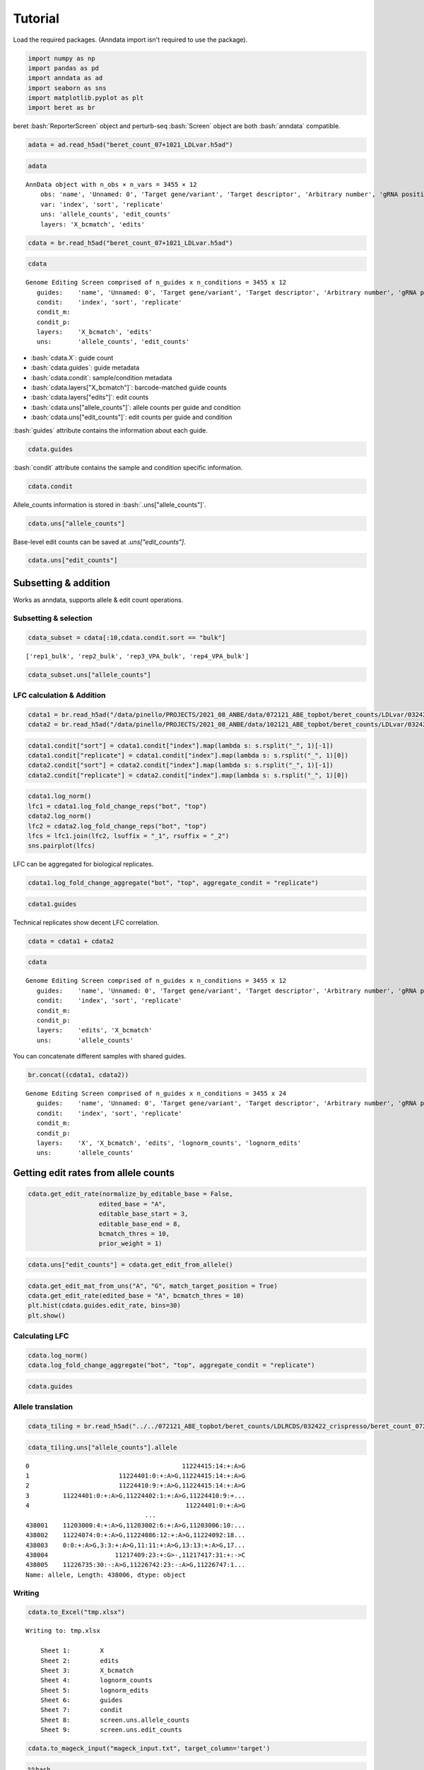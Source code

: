 Tutorial
==================

Load the required packages. (Anndata import isn't required to use the package).

.. code:: ipython3

    import numpy as np
    import pandas as pd
    import anndata as ad
    import seaborn as sns
    import matplotlib.pyplot as plt
    import beret as br

.. role:: bash(code)
   :language: bash
beret :bash:`ReporterScreen` object and perturb-seq :bash:`Screen` object are both :bash:`anndata` compatible.

.. code:: ipython3

    adata = ad.read_h5ad("beret_count_07+1021_LDLvar.h5ad")

.. code:: ipython3

    adata


.. parsed-literal::

    AnnData object with n_obs × n_vars = 3455 × 12
        obs: 'name', 'Unnamed: 0', 'Target gene/variant', 'Target descriptor', 'Arbitrary number', 'gRNA position category', 'Target base position in gRNA', 'Target base position in reporter', 'BE', 'Group', 'sequence', 'Reporter', 'barcode', '5-nt PAM', 'offset', 'target', 'target_pos', 'Group2', 'masked_sequence', 'masked_barcode', 'edit_rate'
        var: 'index', 'sort', 'replicate'
        uns: 'allele_counts', 'edit_counts'
        layers: 'X_bcmatch', 'edits'



.. code:: ipython3

    cdata = br.read_h5ad("beret_count_07+1021_LDLvar.h5ad")

.. code:: ipython3

    cdata





.. parsed-literal::

    Genome Editing Screen comprised of n_guides x n_conditions = 3455 x 12
       guides:    'name', 'Unnamed: 0', 'Target gene/variant', 'Target descriptor', 'Arbitrary number', 'gRNA position category', 'Target base position in gRNA', 'Target base position in reporter', 'BE', 'Group', 'sequence', 'Reporter', 'barcode', '5-nt PAM', 'offset', 'target', 'target_pos', 'Group2', 'masked_sequence', 'masked_barcode', 'edit_rate'
       condit:    'index', 'sort', 'replicate'
       condit_m:  
       condit_p:  
       layers:    'X_bcmatch', 'edits'
       uns:       'allele_counts', 'edit_counts'

-  :bash:`cdata.X`: guide count
-  :bash:`cdata.guides`: guide metadata
-  :bash:`cdata.condit`: sample/condition metadata
-  :bash:`cdata.layers["X_bcmatch"]`: barcode-matched guide counts
-  :bash:`cdata.layers["edits"]`: edit counts
-  :bash:`cdata.uns["allele_counts"]`: allele counts per guide and condition
-  :bash:`cdata.uns["edit_counts"]`: edit counts per guide and condition

:bash:`guides` attribute contains the information about each guide.

.. code:: ipython3

    cdata.guides





.. raw:: html

    <div>
    <style scoped>
        .dataframe tbody tr th:only-of-type {
            vertical-align: middle;
        }
    
        .dataframe tbody tr th {
            vertical-align: top;
        }
    
        .dataframe thead th {
            text-align: right;
        }
    </style>
    <table border="1" class="dataframe">
      <thead>
        <tr style="text-align: right;">
          <th></th>
          <th>name</th>
          <th>Unnamed: 0</th>
          <th>Target gene/variant</th>
          <th>Target descriptor</th>
          <th>Arbitrary number</th>
          <th>gRNA position category</th>
          <th>Target base position in gRNA</th>
          <th>Target base position in reporter</th>
          <th>BE</th>
          <th>Group</th>
          <th>...</th>
          <th>Reporter</th>
          <th>barcode</th>
          <th>5-nt PAM</th>
          <th>offset</th>
          <th>target</th>
          <th>target_pos</th>
          <th>Group2</th>
          <th>masked_sequence</th>
          <th>masked_barcode</th>
          <th>edit_rate</th>
        </tr>
      </thead>
      <tbody>
        <tr>
          <th>0</th>
          <td>CONTROL_1_g1</td>
          <td>0</td>
          <td>CONTROL</td>
          <td>NaN</td>
          <td>1</td>
          <td>g1</td>
          <td>4</td>
          <td>10</td>
          <td>ABE</td>
          <td>NegCtrl</td>
          <td>...</td>
          <td>CCAAGCCCTACGCGGTAGGGAACTTTGGGAGC</td>
          <td>GTTT</td>
          <td>GGGAG</td>
          <td>-10</td>
          <td>CONTROL_1</td>
          <td>9</td>
          <td>NegCtrl</td>
          <td>CCTGCGCGGTGGGGGGCTTT</td>
          <td>GTTT</td>
          <td>0.531163</td>
        </tr>
        <tr>
          <th>1</th>
          <td>CONTROL_1_g2</td>
          <td>1</td>
          <td>CONTROL</td>
          <td>NaN</td>
          <td>1</td>
          <td>g2</td>
          <td>5</td>
          <td>11</td>
          <td>ABE</td>
          <td>NegCtrl</td>
          <td>...</td>
          <td>TCCAAGCCCTACGCGGTAGGGAACTTTGGGAG</td>
          <td>AACA</td>
          <td>TGGGA</td>
          <td>-11</td>
          <td>CONTROL_1</td>
          <td>10</td>
          <td>NegCtrl</td>
          <td>CCCTGCGCGGTGGGGGGCTT</td>
          <td>GGCG</td>
          <td>0.640765</td>
        </tr>
        <tr>
          <th>2</th>
          <td>CONTROL_1_g3</td>
          <td>2</td>
          <td>CONTROL</td>
          <td>NaN</td>
          <td>1</td>
          <td>g3</td>
          <td>5</td>
          <td>12</td>
          <td>ABE</td>
          <td>NegCtrl</td>
          <td>...</td>
          <td>GTCCAAGCCCTACGCGGTAGGGAACTTTGGGA</td>
          <td>CGCT</td>
          <td>TTGGG</td>
          <td>-12</td>
          <td>CONTROL_1</td>
          <td>11</td>
          <td>NegCtrl</td>
          <td>CCCTGCGCGGTGGGGGGCT</td>
          <td>CGCT</td>
          <td>0.417709</td>
        </tr>
        <tr>
          <th>3</th>
          <td>CONTROL_1_g4</td>
          <td>3</td>
          <td>CONTROL</td>
          <td>NaN</td>
          <td>1</td>
          <td>g4</td>
          <td>7</td>
          <td>13</td>
          <td>ABE</td>
          <td>NegCtrl</td>
          <td>...</td>
          <td>CGTCCAAGCCCTACGCGGTAGGGAACTTTGGG</td>
          <td>TGAG</td>
          <td>TTTGG</td>
          <td>-13</td>
          <td>CONTROL_1</td>
          <td>12</td>
          <td>NegCtrl</td>
          <td>GGCCCTGCGCGGTGGGGGGC</td>
          <td>TGGG</td>
          <td>0.126400</td>
        </tr>
        <tr>
          <th>4</th>
          <td>CONTROL_1_g5</td>
          <td>4</td>
          <td>CONTROL</td>
          <td>NaN</td>
          <td>1</td>
          <td>g5</td>
          <td>8</td>
          <td>14</td>
          <td>ABE</td>
          <td>NegCtrl</td>
          <td>...</td>
          <td>ACGTCCAAGCCCTACGCGGTAGGGAACTTTGG</td>
          <td>GTAT</td>
          <td>CTTTG</td>
          <td>-14</td>
          <td>CONTROL_1</td>
          <td>13</td>
          <td>NegCtrl</td>
          <td>GGGCCCTGCGCGGTGGGGGG</td>
          <td>GTGT</td>
          <td>0.201104</td>
        </tr>
        <tr>
          <th>...</th>
          <td>...</td>
          <td>...</td>
          <td>...</td>
          <td>...</td>
          <td>...</td>
          <td>...</td>
          <td>...</td>
          <td>...</td>
          <td>...</td>
          <td>...</td>
          <td>...</td>
          <td>...</td>
          <td>...</td>
          <td>...</td>
          <td>...</td>
          <td>...</td>
          <td>...</td>
          <td>...</td>
          <td>...</td>
          <td>...</td>
          <td>...</td>
        </tr>
        <tr>
          <th>3450</th>
          <td>rs9987289_Maj_ABE_347_g1</td>
          <td>3450</td>
          <td>rs9987289</td>
          <td>Maj</td>
          <td>347</td>
          <td>g1</td>
          <td>3</td>
          <td>10</td>
          <td>ABE</td>
          <td>Variant</td>
          <td>...</td>
          <td>TGCTTGGGCATCAATATCACGTGGAACCAGCC</td>
          <td>CAGT</td>
          <td>CCAGC</td>
          <td>-10</td>
          <td>rs9987289_Maj_ABE_347</td>
          <td>9</td>
          <td>Variant</td>
          <td>GCGTCGGTGTCGCGTGGGG</td>
          <td>CGGT</td>
          <td>0.087379</td>
        </tr>
        <tr>
          <th>3451</th>
          <td>rs9987289_Maj_ABE_347_g2</td>
          <td>3451</td>
          <td>rs9987289</td>
          <td>Maj</td>
          <td>347</td>
          <td>g2</td>
          <td>4</td>
          <td>11</td>
          <td>ABE</td>
          <td>Variant</td>
          <td>...</td>
          <td>ATGCTTGGGCATCAATATCACGTGGAACCAGC</td>
          <td>TCGC</td>
          <td>ACCAG</td>
          <td>-11</td>
          <td>rs9987289_Maj_ABE_347</td>
          <td>10</td>
          <td>Variant</td>
          <td>GGCGTCGGTGTCGCGTGGG</td>
          <td>TCGC</td>
          <td>0.299923</td>
        </tr>
        <tr>
          <th>3452</th>
          <td>rs9987289_Maj_ABE_347_g3</td>
          <td>3452</td>
          <td>rs9987289</td>
          <td>Maj</td>
          <td>347</td>
          <td>g3</td>
          <td>6</td>
          <td>12</td>
          <td>ABE</td>
          <td>Variant</td>
          <td>...</td>
          <td>GATGCTTGGGCATCAATATCACGTGGAACCAG</td>
          <td>GCAC</td>
          <td>AACCA</td>
          <td>-12</td>
          <td>rs9987289_Maj_ABE_347</td>
          <td>11</td>
          <td>Variant</td>
          <td>TGGGCGTCGGTGTCGCGTGG</td>
          <td>GCGC</td>
          <td>0.224973</td>
        </tr>
        <tr>
          <th>3453</th>
          <td>rs9987289_Maj_ABE_347_g4</td>
          <td>3453</td>
          <td>rs9987289</td>
          <td>Maj</td>
          <td>347</td>
          <td>g4</td>
          <td>7</td>
          <td>13</td>
          <td>ABE</td>
          <td>Variant</td>
          <td>...</td>
          <td>AGATGCTTGGGCATCAATATCACGTGGAACCA</td>
          <td>TTGC</td>
          <td>GAACC</td>
          <td>-13</td>
          <td>rs9987289_Maj_ABE_347</td>
          <td>12</td>
          <td>Variant</td>
          <td>TTGGGCGTCGGTGTCGCGTG</td>
          <td>TTGC</td>
          <td>0.265378</td>
        </tr>
        <tr>
          <th>3454</th>
          <td>rs9987289_Maj_ABE_347_g5</td>
          <td>3454</td>
          <td>rs9987289</td>
          <td>Maj</td>
          <td>347</td>
          <td>g5</td>
          <td>8</td>
          <td>14</td>
          <td>ABE</td>
          <td>Variant</td>
          <td>...</td>
          <td>TAGATGCTTGGGCATCAATATCACGTGGAACC</td>
          <td>GCGA</td>
          <td>GGAAC</td>
          <td>-14</td>
          <td>rs9987289_Maj_ABE_347</td>
          <td>13</td>
          <td>Variant</td>
          <td>CTTGGGCGTCGGTGTCGCGT</td>
          <td>GCGG</td>
          <td>0.266573</td>
        </tr>
      </tbody>
    </table>
    <p>3455 rows × 21 columns</p>
    </div>


:bash:`condit` attribute contains the sample and condition specific information.

.. code:: ipython3

    cdata.condit





.. raw:: html

    <div>
    <style scoped>
        .dataframe tbody tr th:only-of-type {
            vertical-align: middle;
        }
    
        .dataframe tbody tr th {
            vertical-align: top;
        }
    
        .dataframe thead th {
            text-align: right;
        }
    </style>
    <table border="1" class="dataframe">
      <thead>
        <tr style="text-align: right;">
          <th></th>
          <th>index</th>
          <th>sort</th>
          <th>replicate</th>
        </tr>
      </thead>
      <tbody>
        <tr>
          <th>0</th>
          <td>rep1_bot</td>
          <td>bot</td>
          <td>rep1</td>
        </tr>
        <tr>
          <th>1</th>
          <td>rep2_bot</td>
          <td>bot</td>
          <td>rep2</td>
        </tr>
        <tr>
          <th>2</th>
          <td>rep3_VPA_bot</td>
          <td>bot</td>
          <td>rep3_VPA</td>
        </tr>
        <tr>
          <th>3</th>
          <td>rep4_VPA_bot</td>
          <td>bot</td>
          <td>rep4_VPA</td>
        </tr>
        <tr>
          <th>4</th>
          <td>rep1_bulk</td>
          <td>bulk</td>
          <td>rep1</td>
        </tr>
        <tr>
          <th>5</th>
          <td>rep2_bulk</td>
          <td>bulk</td>
          <td>rep2</td>
        </tr>
        <tr>
          <th>6</th>
          <td>rep3_VPA_bulk</td>
          <td>bulk</td>
          <td>rep3_VPA</td>
        </tr>
        <tr>
          <th>7</th>
          <td>rep4_VPA_bulk</td>
          <td>bulk</td>
          <td>rep4_VPA</td>
        </tr>
        <tr>
          <th>8</th>
          <td>rep1_top</td>
          <td>top</td>
          <td>rep1</td>
        </tr>
        <tr>
          <th>9</th>
          <td>rep2_top</td>
          <td>top</td>
          <td>rep2</td>
        </tr>
        <tr>
          <th>10</th>
          <td>rep3_VPA_top</td>
          <td>top</td>
          <td>rep3_VPA</td>
        </tr>
        <tr>
          <th>11</th>
          <td>rep4_VPA_top</td>
          <td>top</td>
          <td>rep4_VPA</td>
        </tr>
      </tbody>
    </table>
    </div>


Allele_counts information is stored in :bash:`.uns["allele_counts"]`.

.. code:: ipython3

    cdata.uns["allele_counts"]





.. raw:: html

    <div>
    <style scoped>
        .dataframe tbody tr th:only-of-type {
            vertical-align: middle;
        }
    
        .dataframe tbody tr th {
            vertical-align: top;
        }
    
        .dataframe thead th {
            text-align: right;
        }
    </style>
    <table border="1" class="dataframe">
      <thead>
        <tr style="text-align: right;">
          <th></th>
          <th>guide</th>
          <th>allele</th>
          <th>rep1_bot</th>
          <th>rep2_bot</th>
          <th>rep3_VPA_bot</th>
          <th>rep4_VPA_bot</th>
          <th>rep1_bulk</th>
          <th>rep2_bulk</th>
          <th>rep3_VPA_bulk</th>
          <th>rep4_VPA_bulk</th>
          <th>rep1_top</th>
          <th>rep2_top</th>
          <th>rep3_VPA_top</th>
          <th>rep4_VPA_top</th>
        </tr>
      </thead>
      <tbody>
        <tr>
          <th>0</th>
          <td>12:51779544AGA_Maj_ABE_2_g1</td>
          <td>0:9:+:A&gt;G,5:14:+:A&gt;G</td>
          <td>14</td>
          <td>20</td>
          <td>13</td>
          <td>0</td>
          <td>6</td>
          <td>15</td>
          <td>2</td>
          <td>17</td>
          <td>22</td>
          <td>14</td>
          <td>34</td>
          <td>3</td>
        </tr>
        <tr>
          <th>1</th>
          <td>12:51779544AGA_Maj_ABE_2_g1</td>
          <td>-4:5:+:A&gt;G,-2:7:+:A&gt;G,5:14:+:A&gt;G,10:19:+:A&gt;G</td>
          <td>1</td>
          <td>0</td>
          <td>0</td>
          <td>0</td>
          <td>0</td>
          <td>0</td>
          <td>0</td>
          <td>0</td>
          <td>0</td>
          <td>0</td>
          <td>0</td>
          <td>0</td>
        </tr>
        <tr>
          <th>2</th>
          <td>12:51779544AGA_Maj_ABE_2_g1</td>
          <td>-7:2:+:A&gt;G,0:9:+:A&gt;G,5:14:+:A&gt;G</td>
          <td>3</td>
          <td>4</td>
          <td>2</td>
          <td>0</td>
          <td>1</td>
          <td>0</td>
          <td>5</td>
          <td>2</td>
          <td>0</td>
          <td>0</td>
          <td>1</td>
          <td>0</td>
        </tr>
        <tr>
          <th>3</th>
          <td>12:51779544AGA_Maj_ABE_2_g1</td>
          <td>-9:0:+:G&gt;A,-8:1:+:G&gt;A,-7:2:+:A&gt;C,-6:3:+:C&gt;A,-4...</td>
          <td>1</td>
          <td>0</td>
          <td>0</td>
          <td>1</td>
          <td>0</td>
          <td>2</td>
          <td>1</td>
          <td>0</td>
          <td>0</td>
          <td>0</td>
          <td>1</td>
          <td>0</td>
        </tr>
        <tr>
          <th>4</th>
          <td>12:51779544AGA_Maj_ABE_2_g1</td>
          <td>-7:2:+:A&gt;G,10:19:+:A&gt;G</td>
          <td>1</td>
          <td>1</td>
          <td>0</td>
          <td>0</td>
          <td>0</td>
          <td>0</td>
          <td>0</td>
          <td>0</td>
          <td>0</td>
          <td>0</td>
          <td>0</td>
          <td>0</td>
        </tr>
        <tr>
          <th>...</th>
          <td>...</td>
          <td>...</td>
          <td>...</td>
          <td>...</td>
          <td>...</td>
          <td>...</td>
          <td>...</td>
          <td>...</td>
          <td>...</td>
          <td>...</td>
          <td>...</td>
          <td>...</td>
          <td>...</td>
          <td>...</td>
        </tr>
        <tr>
          <th>438407</th>
          <td>rs9987289_Maj_ABE_347_g5</td>
          <td>4:17:+:A&gt;G,6:19:+:A&gt;G,9:22:+:A&gt;G</td>
          <td>0</td>
          <td>0</td>
          <td>0</td>
          <td>0</td>
          <td>0</td>
          <td>0</td>
          <td>0</td>
          <td>0</td>
          <td>0</td>
          <td>0</td>
          <td>2</td>
          <td>0</td>
        </tr>
        <tr>
          <th>438408</th>
          <td>rs9987289_Maj_ABE_347_g5</td>
          <td>-12:1:+:A&gt;G,6:19:+:A&gt;G,9:22:+:A&gt;G,11:24:+:G&gt;A</td>
          <td>0</td>
          <td>0</td>
          <td>0</td>
          <td>0</td>
          <td>0</td>
          <td>0</td>
          <td>0</td>
          <td>0</td>
          <td>0</td>
          <td>0</td>
          <td>1</td>
          <td>0</td>
        </tr>
        <tr>
          <th>438409</th>
          <td>rs9987289_Maj_ABE_347_g5</td>
          <td>-12:1:+:A&gt;G,6:19:+:A&gt;G,9:22:+:A&gt;G,16:29:+:A&gt;G</td>
          <td>0</td>
          <td>0</td>
          <td>0</td>
          <td>0</td>
          <td>0</td>
          <td>0</td>
          <td>0</td>
          <td>0</td>
          <td>0</td>
          <td>0</td>
          <td>0</td>
          <td>1</td>
        </tr>
        <tr>
          <th>438410</th>
          <td>rs9987289_Maj_ABE_347_g5</td>
          <td>-12:1:+:A&gt;G,0:13:+:A&gt;G,6:19:+:A&gt;G,9:22:+:A&gt;G,1...</td>
          <td>0</td>
          <td>0</td>
          <td>0</td>
          <td>0</td>
          <td>0</td>
          <td>0</td>
          <td>0</td>
          <td>0</td>
          <td>0</td>
          <td>1</td>
          <td>0</td>
          <td>0</td>
        </tr>
        <tr>
          <th>438411</th>
          <td>rs9987289_Maj_ABE_347_g5</td>
          <td>-12:1:+:A&gt;G,6:19:+:A&gt;G,9:22:+:A&gt;G,12:25:+:T&gt;G</td>
          <td>0</td>
          <td>0</td>
          <td>0</td>
          <td>0</td>
          <td>0</td>
          <td>0</td>
          <td>0</td>
          <td>0</td>
          <td>0</td>
          <td>0</td>
          <td>0</td>
          <td>1</td>
        </tr>
      </tbody>
    </table>
    <p>438412 rows × 14 columns</p>
    </div>


Base-level edit counts can be saved at `.uns["edit_counts"]`.

.. code:: ipython3

    cdata.uns["edit_counts"]





.. raw:: html

    <div>
    <style scoped>
        .dataframe tbody tr th:only-of-type {
            vertical-align: middle;
        }
    
        .dataframe tbody tr th {
            vertical-align: top;
        }
    
        .dataframe thead th {
            text-align: right;
        }
    </style>
    <table border="1" class="dataframe">
      <thead>
        <tr style="text-align: right;">
          <th></th>
          <th>guide</th>
          <th>edit</th>
          <th>rep1_bot</th>
          <th>rep2_bot</th>
          <th>rep3_VPA_bot</th>
          <th>rep4_VPA_bot</th>
          <th>rep1_bulk</th>
          <th>rep2_bulk</th>
          <th>rep3_VPA_bulk</th>
          <th>rep4_VPA_bulk</th>
          <th>rep1_top</th>
          <th>rep2_top</th>
          <th>rep3_VPA_top</th>
          <th>rep4_VPA_top</th>
          <th>ref_base</th>
          <th>alt_base</th>
        </tr>
      </thead>
      <tbody>
        <tr>
          <th>0</th>
          <td>12:51779544AGA_Maj_ABE_2_g1</td>
          <td>-1:8:+:G&gt;A</td>
          <td>0</td>
          <td>0</td>
          <td>0</td>
          <td>0</td>
          <td>1</td>
          <td>0</td>
          <td>0</td>
          <td>0</td>
          <td>0</td>
          <td>0</td>
          <td>0</td>
          <td>0</td>
          <td>G</td>
          <td>A</td>
        </tr>
        <tr>
          <th>1</th>
          <td>12:51779544AGA_Maj_ABE_2_g1</td>
          <td>-1:8:+:G&gt;C</td>
          <td>0</td>
          <td>0</td>
          <td>0</td>
          <td>0</td>
          <td>0</td>
          <td>0</td>
          <td>0</td>
          <td>0</td>
          <td>1</td>
          <td>0</td>
          <td>1</td>
          <td>0</td>
          <td>G</td>
          <td>C</td>
        </tr>
        <tr>
          <th>2</th>
          <td>12:51779544AGA_Maj_ABE_2_g1</td>
          <td>-1:8:+:G&gt;T</td>
          <td>0</td>
          <td>0</td>
          <td>0</td>
          <td>0</td>
          <td>1</td>
          <td>0</td>
          <td>0</td>
          <td>0</td>
          <td>0</td>
          <td>0</td>
          <td>0</td>
          <td>0</td>
          <td>G</td>
          <td>T</td>
        </tr>
        <tr>
          <th>3</th>
          <td>12:51779544AGA_Maj_ABE_2_g1</td>
          <td>-2:7:+:A&gt;C</td>
          <td>0</td>
          <td>0</td>
          <td>0</td>
          <td>0</td>
          <td>0</td>
          <td>0</td>
          <td>0</td>
          <td>0</td>
          <td>2</td>
          <td>0</td>
          <td>1</td>
          <td>0</td>
          <td>A</td>
          <td>C</td>
        </tr>
        <tr>
          <th>4</th>
          <td>12:51779544AGA_Maj_ABE_2_g1</td>
          <td>-2:7:+:A&gt;G</td>
          <td>19</td>
          <td>34</td>
          <td>40</td>
          <td>4</td>
          <td>59</td>
          <td>25</td>
          <td>66</td>
          <td>7</td>
          <td>68</td>
          <td>48</td>
          <td>149</td>
          <td>2</td>
          <td>A</td>
          <td>G</td>
        </tr>
        <tr>
          <th>...</th>
          <td>...</td>
          <td>...</td>
          <td>...</td>
          <td>...</td>
          <td>...</td>
          <td>...</td>
          <td>...</td>
          <td>...</td>
          <td>...</td>
          <td>...</td>
          <td>...</td>
          <td>...</td>
          <td>...</td>
          <td>...</td>
          <td>...</td>
          <td>...</td>
        </tr>
        <tr>
          <th>217563</th>
          <td>rs9987289_Maj_ABE_347_g5</td>
          <td>8:21:+:C&gt;A</td>
          <td>0</td>
          <td>7</td>
          <td>0</td>
          <td>0</td>
          <td>0</td>
          <td>1</td>
          <td>1</td>
          <td>0</td>
          <td>1</td>
          <td>0</td>
          <td>0</td>
          <td>0</td>
          <td>C</td>
          <td>A</td>
        </tr>
        <tr>
          <th>217564</th>
          <td>rs9987289_Maj_ABE_347_g5</td>
          <td>8:21:+:C&gt;G</td>
          <td>0</td>
          <td>0</td>
          <td>2</td>
          <td>0</td>
          <td>0</td>
          <td>8</td>
          <td>0</td>
          <td>0</td>
          <td>0</td>
          <td>1</td>
          <td>8</td>
          <td>0</td>
          <td>C</td>
          <td>G</td>
        </tr>
        <tr>
          <th>217565</th>
          <td>rs9987289_Maj_ABE_347_g5</td>
          <td>8:21:+:C&gt;T</td>
          <td>0</td>
          <td>0</td>
          <td>7</td>
          <td>0</td>
          <td>0</td>
          <td>0</td>
          <td>7</td>
          <td>0</td>
          <td>0</td>
          <td>0</td>
          <td>0</td>
          <td>0</td>
          <td>C</td>
          <td>T</td>
        </tr>
        <tr>
          <th>217566</th>
          <td>rs9987289_Maj_ABE_347_g5</td>
          <td>9:22:+:A&gt;G</td>
          <td>9</td>
          <td>21</td>
          <td>30</td>
          <td>51</td>
          <td>37</td>
          <td>46</td>
          <td>12</td>
          <td>20</td>
          <td>58</td>
          <td>23</td>
          <td>59</td>
          <td>47</td>
          <td>A</td>
          <td>G</td>
        </tr>
        <tr>
          <th>217567</th>
          <td>rs9987289_Maj_ABE_347_g5</td>
          <td>9:22:+:A&gt;T</td>
          <td>0</td>
          <td>0</td>
          <td>0</td>
          <td>0</td>
          <td>0</td>
          <td>0</td>
          <td>0</td>
          <td>7</td>
          <td>0</td>
          <td>0</td>
          <td>0</td>
          <td>0</td>
          <td>A</td>
          <td>T</td>
        </tr>
      </tbody>
    </table>
    <p>217568 rows × 16 columns</p>
    </div>





Subsetting & addition
---------------------

Works as anndata, supports allele & edit count operations.

Subsetting & selection
~~~~~~~~~~~~~~~~~~~~~~

.. code:: ipython3

    cdata_subset = cdata[:10,cdata.condit.sort == "bulk"]


.. parsed-literal::

    ['rep1_bulk', 'rep2_bulk', 'rep3_VPA_bulk', 'rep4_VPA_bulk']


.. code:: ipython3

    cdata_subset.uns["allele_counts"]




.. raw:: html

    <div>
    <style scoped>
        .dataframe tbody tr th:only-of-type {
            vertical-align: middle;
        }
    
        .dataframe tbody tr th {
            vertical-align: top;
        }
    
        .dataframe thead th {
            text-align: right;
        }
    </style>
    <table border="1" class="dataframe">
      <thead>
        <tr style="text-align: right;">
          <th></th>
          <th>guide</th>
          <th>allele</th>
          <th>rep1_bulk</th>
          <th>rep2_bulk</th>
          <th>rep3_VPA_bulk</th>
          <th>rep4_VPA_bulk</th>
        </tr>
      </thead>
      <tbody>
        <tr>
          <th>14979</th>
          <td>CONTROL_10_g1</td>
          <td>-4:5:+:A&gt;G,0:9:+:A&gt;G</td>
          <td>8</td>
          <td>1</td>
          <td>3</td>
          <td>0</td>
        </tr>
        <tr>
          <th>14980</th>
          <td>CONTROL_10_g1</td>
          <td>-7:2:+:C&gt;T</td>
          <td>0</td>
          <td>0</td>
          <td>0</td>
          <td>10</td>
        </tr>
        <tr>
          <th>14981</th>
          <td>CONTROL_10_g1</td>
          <td>-4:5:+:A&gt;G</td>
          <td>29</td>
          <td>2</td>
          <td>29</td>
          <td>25</td>
        </tr>
        <tr>
          <th>14982</th>
          <td>CONTROL_10_g1</td>
          <td>1:10:+:A&gt;G</td>
          <td>0</td>
          <td>6</td>
          <td>4</td>
          <td>1</td>
        </tr>
        <tr>
          <th>14983</th>
          <td>CONTROL_10_g1</td>
          <td>-4:5:+:A&gt;G,1:10:+:A&gt;G</td>
          <td>1</td>
          <td>11</td>
          <td>5</td>
          <td>12</td>
        </tr>
        <tr>
          <th>...</th>
          <td>...</td>
          <td>...</td>
          <td>...</td>
          <td>...</td>
          <td>...</td>
          <td>...</td>
        </tr>
        <tr>
          <th>22837</th>
          <td>CONTROL_1_g5</td>
          <td>-13:0:+:A&gt;-,-12:1:+:C&gt;T,-9:4:+:C&gt;G,-8:5:+:C&gt;T,...</td>
          <td>0</td>
          <td>0</td>
          <td>0</td>
          <td>0</td>
        </tr>
        <tr>
          <th>22838</th>
          <td>CONTROL_1_g5</td>
          <td>-6:7:+:A&gt;C,7:20:+:A&gt;G</td>
          <td>0</td>
          <td>0</td>
          <td>0</td>
          <td>0</td>
        </tr>
        <tr>
          <th>22839</th>
          <td>CONTROL_1_g5</td>
          <td>-13:0:+:A&gt;G,-10:3:+:T&gt;G,0:13:+:A&gt;G,7:20:+:A&gt;G</td>
          <td>0</td>
          <td>0</td>
          <td>0</td>
          <td>0</td>
        </tr>
        <tr>
          <th>22840</th>
          <td>CONTROL_1_g5</td>
          <td>0:13:+:A&gt;T</td>
          <td>0</td>
          <td>0</td>
          <td>0</td>
          <td>0</td>
        </tr>
        <tr>
          <th>22841</th>
          <td>CONTROL_1_g5</td>
          <td>0:13:+:A&gt;G,18:31:+:G&gt;A</td>
          <td>0</td>
          <td>0</td>
          <td>0</td>
          <td>0</td>
        </tr>
      </tbody>
    </table>
    <p>1080 rows × 6 columns</p>
    </div>



LFC calculation & Addition
~~~~~~~~~~~~~~~~~~~~~~~~~~

.. code:: ipython3

    cdata1 = br.read_h5ad("/data/pinello/PROJECTS/2021_08_ANBE/data/072121_ABE_topbot/beret_counts/LDLvar/032422_crispresso/beret_count_072121_ABE_topbot_LDLvar.h5ad")
    cdata2 = br.read_h5ad("/data/pinello/PROJECTS/2021_08_ANBE/data/102121_ABE_topbot/beret_counts/LDLvar/032422_crispresso/beret_count_102121_ABE_topbot_LDLvar.h5ad")


.. code:: ipython3

    cdata1.condit["sort"] = cdata1.condit["index"].map(lambda s: s.rsplit("_", 1)[-1])
    cdata1.condit["replicate"] = cdata1.condit["index"].map(lambda s: s.rsplit("_", 1)[0])
    cdata2.condit["sort"] = cdata2.condit["index"].map(lambda s: s.rsplit("_", 1)[-1])
    cdata2.condit["replicate"] = cdata2.condit["index"].map(lambda s: s.rsplit("_", 1)[0])

.. code:: ipython3

    cdata1.log_norm()
    lfc1 = cdata1.log_fold_change_reps("bot", "top")
    cdata2.log_norm()
    lfc2 = cdata2.log_fold_change_reps("bot", "top")
    lfcs = lfc1.join(lfc2, lsuffix = "_1", rsuffix = "_2")
    sns.pairplot(lfcs)


.. image:: output_20_2.png


LFC can be aggregated for biological replicates.

.. code:: ipython3

    cdata1.log_fold_change_aggregate("bot", "top", aggregate_condit = "replicate")

.. code:: ipython3

    cdata1.guides




.. raw:: html

    <div>
    <style scoped>
        .dataframe tbody tr th:only-of-type {
            vertical-align: middle;
        }
    
        .dataframe tbody tr th {
            vertical-align: top;
        }
    
        .dataframe thead th {
            text-align: right;
        }
    </style>
    <table border="1" class="dataframe">
      <thead>
        <tr style="text-align: right;">
          <th></th>
          <th>name</th>
          <th>Unnamed: 0</th>
          <th>Target gene/variant</th>
          <th>Target descriptor</th>
          <th>Arbitrary number</th>
          <th>gRNA position category</th>
          <th>Target base position in gRNA</th>
          <th>Target base position in reporter</th>
          <th>BE</th>
          <th>Group</th>
          <th>...</th>
          <th>Reporter</th>
          <th>barcode</th>
          <th>5-nt PAM</th>
          <th>offset</th>
          <th>target</th>
          <th>target_pos</th>
          <th>Group2</th>
          <th>masked_sequence</th>
          <th>masked_barcode</th>
          <th>bot_top.lfc.median</th>
        </tr>
      </thead>
      <tbody>
        <tr>
          <th>0</th>
          <td>CONTROL_1_g1</td>
          <td>0</td>
          <td>CONTROL</td>
          <td>NaN</td>
          <td>1</td>
          <td>g1</td>
          <td>4</td>
          <td>10</td>
          <td>ABE</td>
          <td>NegCtrl</td>
          <td>...</td>
          <td>CCAAGCCCTACGCGGTAGGGAACTTTGGGAGC</td>
          <td>GTTT</td>
          <td>GGGAG</td>
          <td>-10</td>
          <td>CONTROL_1</td>
          <td>9</td>
          <td>NegCtrl</td>
          <td>CCTGCGCGGTGGGGGGCTTT</td>
          <td>GTTT</td>
          <td>-0.158787</td>
        </tr>
        <tr>
          <th>1</th>
          <td>CONTROL_1_g2</td>
          <td>1</td>
          <td>CONTROL</td>
          <td>NaN</td>
          <td>1</td>
          <td>g2</td>
          <td>5</td>
          <td>11</td>
          <td>ABE</td>
          <td>NegCtrl</td>
          <td>...</td>
          <td>TCCAAGCCCTACGCGGTAGGGAACTTTGGGAG</td>
          <td>AACA</td>
          <td>TGGGA</td>
          <td>-11</td>
          <td>CONTROL_1</td>
          <td>10</td>
          <td>NegCtrl</td>
          <td>CCCTGCGCGGTGGGGGGCTT</td>
          <td>GGCG</td>
          <td>-0.212254</td>
        </tr>
        <tr>
          <th>2</th>
          <td>CONTROL_1_g3</td>
          <td>2</td>
          <td>CONTROL</td>
          <td>NaN</td>
          <td>1</td>
          <td>g3</td>
          <td>5</td>
          <td>12</td>
          <td>ABE</td>
          <td>NegCtrl</td>
          <td>...</td>
          <td>GTCCAAGCCCTACGCGGTAGGGAACTTTGGGA</td>
          <td>CGCT</td>
          <td>TTGGG</td>
          <td>-12</td>
          <td>CONTROL_1</td>
          <td>11</td>
          <td>NegCtrl</td>
          <td>CCCTGCGCGGTGGGGGGCT</td>
          <td>CGCT</td>
          <td>0.186679</td>
        </tr>
        <tr>
          <th>3</th>
          <td>CONTROL_1_g4</td>
          <td>3</td>
          <td>CONTROL</td>
          <td>NaN</td>
          <td>1</td>
          <td>g4</td>
          <td>7</td>
          <td>13</td>
          <td>ABE</td>
          <td>NegCtrl</td>
          <td>...</td>
          <td>CGTCCAAGCCCTACGCGGTAGGGAACTTTGGG</td>
          <td>TGAG</td>
          <td>TTTGG</td>
          <td>-13</td>
          <td>CONTROL_1</td>
          <td>12</td>
          <td>NegCtrl</td>
          <td>GGCCCTGCGCGGTGGGGGGC</td>
          <td>TGGG</td>
          <td>-0.022441</td>
        </tr>
        <tr>
          <th>4</th>
          <td>CONTROL_1_g5</td>
          <td>4</td>
          <td>CONTROL</td>
          <td>NaN</td>
          <td>1</td>
          <td>g5</td>
          <td>8</td>
          <td>14</td>
          <td>ABE</td>
          <td>NegCtrl</td>
          <td>...</td>
          <td>ACGTCCAAGCCCTACGCGGTAGGGAACTTTGG</td>
          <td>GTAT</td>
          <td>CTTTG</td>
          <td>-14</td>
          <td>CONTROL_1</td>
          <td>13</td>
          <td>NegCtrl</td>
          <td>GGGCCCTGCGCGGTGGGGGG</td>
          <td>GTGT</td>
          <td>0.457033</td>
        </tr>
        <tr>
          <th>...</th>
          <td>...</td>
          <td>...</td>
          <td>...</td>
          <td>...</td>
          <td>...</td>
          <td>...</td>
          <td>...</td>
          <td>...</td>
          <td>...</td>
          <td>...</td>
          <td>...</td>
          <td>...</td>
          <td>...</td>
          <td>...</td>
          <td>...</td>
          <td>...</td>
          <td>...</td>
          <td>...</td>
          <td>...</td>
          <td>...</td>
          <td>...</td>
        </tr>
        <tr>
          <th>3450</th>
          <td>rs9987289_Maj_ABE_347_g1</td>
          <td>3450</td>
          <td>rs9987289</td>
          <td>Maj</td>
          <td>347</td>
          <td>g1</td>
          <td>3</td>
          <td>10</td>
          <td>ABE</td>
          <td>Variant</td>
          <td>...</td>
          <td>TGCTTGGGCATCAATATCACGTGGAACCAGCC</td>
          <td>CAGT</td>
          <td>CCAGC</td>
          <td>-10</td>
          <td>rs9987289_Maj_ABE_347</td>
          <td>9</td>
          <td>Variant</td>
          <td>GCGTCGGTGTCGCGTGGGG</td>
          <td>CGGT</td>
          <td>-0.418312</td>
        </tr>
        <tr>
          <th>3451</th>
          <td>rs9987289_Maj_ABE_347_g2</td>
          <td>3451</td>
          <td>rs9987289</td>
          <td>Maj</td>
          <td>347</td>
          <td>g2</td>
          <td>4</td>
          <td>11</td>
          <td>ABE</td>
          <td>Variant</td>
          <td>...</td>
          <td>ATGCTTGGGCATCAATATCACGTGGAACCAGC</td>
          <td>TCGC</td>
          <td>ACCAG</td>
          <td>-11</td>
          <td>rs9987289_Maj_ABE_347</td>
          <td>10</td>
          <td>Variant</td>
          <td>GGCGTCGGTGTCGCGTGGG</td>
          <td>TCGC</td>
          <td>-0.084936</td>
        </tr>
        <tr>
          <th>3452</th>
          <td>rs9987289_Maj_ABE_347_g3</td>
          <td>3452</td>
          <td>rs9987289</td>
          <td>Maj</td>
          <td>347</td>
          <td>g3</td>
          <td>6</td>
          <td>12</td>
          <td>ABE</td>
          <td>Variant</td>
          <td>...</td>
          <td>GATGCTTGGGCATCAATATCACGTGGAACCAG</td>
          <td>GCAC</td>
          <td>AACCA</td>
          <td>-12</td>
          <td>rs9987289_Maj_ABE_347</td>
          <td>11</td>
          <td>Variant</td>
          <td>TGGGCGTCGGTGTCGCGTGG</td>
          <td>GCGC</td>
          <td>-0.339419</td>
        </tr>
        <tr>
          <th>3453</th>
          <td>rs9987289_Maj_ABE_347_g4</td>
          <td>3453</td>
          <td>rs9987289</td>
          <td>Maj</td>
          <td>347</td>
          <td>g4</td>
          <td>7</td>
          <td>13</td>
          <td>ABE</td>
          <td>Variant</td>
          <td>...</td>
          <td>AGATGCTTGGGCATCAATATCACGTGGAACCA</td>
          <td>TTGC</td>
          <td>GAACC</td>
          <td>-13</td>
          <td>rs9987289_Maj_ABE_347</td>
          <td>12</td>
          <td>Variant</td>
          <td>TTGGGCGTCGGTGTCGCGTG</td>
          <td>TTGC</td>
          <td>-0.517138</td>
        </tr>
        <tr>
          <th>3454</th>
          <td>rs9987289_Maj_ABE_347_g5</td>
          <td>3454</td>
          <td>rs9987289</td>
          <td>Maj</td>
          <td>347</td>
          <td>g5</td>
          <td>8</td>
          <td>14</td>
          <td>ABE</td>
          <td>Variant</td>
          <td>...</td>
          <td>TAGATGCTTGGGCATCAATATCACGTGGAACC</td>
          <td>GCGA</td>
          <td>GGAAC</td>
          <td>-14</td>
          <td>rs9987289_Maj_ABE_347</td>
          <td>13</td>
          <td>Variant</td>
          <td>CTTGGGCGTCGGTGTCGCGT</td>
          <td>GCGG</td>
          <td>0.002245</td>
        </tr>
      </tbody>
    </table>
    <p>3455 rows × 21 columns</p>
    </div>



Technical replicates show decent LFC correlation.

.. code:: ipython3

    cdata = cdata1 + cdata2


.. code:: ipython3

    cdata





.. parsed-literal::

    Genome Editing Screen comprised of n_guides x n_conditions = 3455 x 12
       guides:    'name', 'Unnamed: 0', 'Target gene/variant', 'Target descriptor', 'Arbitrary number', 'gRNA position category', 'Target base position in gRNA', 'Target base position in reporter', 'BE', 'Group', 'sequence', 'Reporter', 'barcode', '5-nt PAM', 'offset', 'target', 'target_pos', 'Group2', 'masked_sequence', 'masked_barcode', 'bot_top.lfc.median'
       condit:    'index', 'sort', 'replicate'
       condit_m:  
       condit_p:  
       layers:    'edits', 'X_bcmatch'
       uns:       'allele_counts'



You can concatenate different samples with shared guides.

.. code:: ipython3

    br.concat((cdata1, cdata2))


.. parsed-literal::

    Genome Editing Screen comprised of n_guides x n_conditions = 3455 x 24
       guides:    'name', 'Unnamed: 0', 'Target gene/variant', 'Target descriptor', 'Arbitrary number', 'gRNA position category', 'Target base position in gRNA', 'Target base position in reporter', 'BE', 'Group', 'sequence', 'Reporter', 'barcode', '5-nt PAM', 'offset', 'target', 'target_pos', 'Group2', 'masked_sequence', 'masked_barcode', 'bot_top.lfc.median'
       condit:    'index', 'sort', 'replicate'
       condit_m:  
       condit_p:  
       layers:    'X', 'X_bcmatch', 'edits', 'lognorm_counts', 'lognorm_edits'
       uns:       'allele_counts'



Getting edit rates from allele counts
-------------------------------------

.. code:: ipython3

    cdata.get_edit_rate(normalize_by_editable_base = False,
                       edited_base = "A",
                       editable_base_start = 3,
                       editable_base_end = 8,
                       bcmatch_thres = 10,
                       prior_weight = 1)


.. code:: ipython3

    cdata.uns["edit_counts"] = cdata.get_edit_from_allele()
    


.. code:: ipython3

    cdata.get_edit_mat_from_uns("A", "G", match_target_position = True)
    cdata.get_edit_rate(edited_base = "A", bcmatch_thres = 10)
    plt.hist(cdata.guides.edit_rate, bins=30)
    plt.show()


.. image:: output_34_1.png



Calculating LFC
~~~~~~~~~~~~~~~

.. code:: ipython3

    cdata.log_norm()
    cdata.log_fold_change_aggregate("bot", "top", aggregate_condit = "replicate")

.. code:: ipython3

    cdata.guides




.. raw:: html

    <div>
    <style scoped>
        .dataframe tbody tr th:only-of-type {
            vertical-align: middle;
        }
    
        .dataframe tbody tr th {
            vertical-align: top;
        }
    
        .dataframe thead th {
            text-align: right;
        }
    </style>
    <table border="1" class="dataframe">
      <thead>
        <tr style="text-align: right;">
          <th></th>
          <th>name</th>
          <th>Unnamed: 0</th>
          <th>Target gene/variant</th>
          <th>Target descriptor</th>
          <th>Arbitrary number</th>
          <th>gRNA position category</th>
          <th>Target base position in gRNA</th>
          <th>Target base position in reporter</th>
          <th>BE</th>
          <th>Group</th>
          <th>...</th>
          <th>barcode</th>
          <th>5-nt PAM</th>
          <th>offset</th>
          <th>target</th>
          <th>target_pos</th>
          <th>Group2</th>
          <th>masked_sequence</th>
          <th>masked_barcode</th>
          <th>bot_top.lfc.median</th>
          <th>edit_rate</th>
        </tr>
      </thead>
      <tbody>
        <tr>
          <th>0</th>
          <td>CONTROL_1_g1</td>
          <td>0</td>
          <td>CONTROL</td>
          <td>NaN</td>
          <td>1</td>
          <td>g1</td>
          <td>4</td>
          <td>10</td>
          <td>ABE</td>
          <td>NegCtrl</td>
          <td>...</td>
          <td>GTTT</td>
          <td>GGGAG</td>
          <td>-10</td>
          <td>CONTROL_1</td>
          <td>9</td>
          <td>NegCtrl</td>
          <td>CCTGCGCGGTGGGGGGCTTT</td>
          <td>GTTT</td>
          <td>-0.135550</td>
          <td>0.531163</td>
        </tr>
        <tr>
          <th>1</th>
          <td>CONTROL_1_g2</td>
          <td>1</td>
          <td>CONTROL</td>
          <td>NaN</td>
          <td>1</td>
          <td>g2</td>
          <td>5</td>
          <td>11</td>
          <td>ABE</td>
          <td>NegCtrl</td>
          <td>...</td>
          <td>AACA</td>
          <td>TGGGA</td>
          <td>-11</td>
          <td>CONTROL_1</td>
          <td>10</td>
          <td>NegCtrl</td>
          <td>CCCTGCGCGGTGGGGGGCTT</td>
          <td>GGCG</td>
          <td>-0.059391</td>
          <td>0.640765</td>
        </tr>
        <tr>
          <th>2</th>
          <td>CONTROL_1_g3</td>
          <td>2</td>
          <td>CONTROL</td>
          <td>NaN</td>
          <td>1</td>
          <td>g3</td>
          <td>5</td>
          <td>12</td>
          <td>ABE</td>
          <td>NegCtrl</td>
          <td>...</td>
          <td>CGCT</td>
          <td>TTGGG</td>
          <td>-12</td>
          <td>CONTROL_1</td>
          <td>11</td>
          <td>NegCtrl</td>
          <td>CCCTGCGCGGTGGGGGGCT</td>
          <td>CGCT</td>
          <td>0.141290</td>
          <td>0.417709</td>
        </tr>
        <tr>
          <th>3</th>
          <td>CONTROL_1_g4</td>
          <td>3</td>
          <td>CONTROL</td>
          <td>NaN</td>
          <td>1</td>
          <td>g4</td>
          <td>7</td>
          <td>13</td>
          <td>ABE</td>
          <td>NegCtrl</td>
          <td>...</td>
          <td>TGAG</td>
          <td>TTTGG</td>
          <td>-13</td>
          <td>CONTROL_1</td>
          <td>12</td>
          <td>NegCtrl</td>
          <td>GGCCCTGCGCGGTGGGGGGC</td>
          <td>TGGG</td>
          <td>-0.072358</td>
          <td>0.126400</td>
        </tr>
        <tr>
          <th>4</th>
          <td>CONTROL_1_g5</td>
          <td>4</td>
          <td>CONTROL</td>
          <td>NaN</td>
          <td>1</td>
          <td>g5</td>
          <td>8</td>
          <td>14</td>
          <td>ABE</td>
          <td>NegCtrl</td>
          <td>...</td>
          <td>GTAT</td>
          <td>CTTTG</td>
          <td>-14</td>
          <td>CONTROL_1</td>
          <td>13</td>
          <td>NegCtrl</td>
          <td>GGGCCCTGCGCGGTGGGGGG</td>
          <td>GTGT</td>
          <td>0.269650</td>
          <td>0.201104</td>
        </tr>
        <tr>
          <th>...</th>
          <td>...</td>
          <td>...</td>
          <td>...</td>
          <td>...</td>
          <td>...</td>
          <td>...</td>
          <td>...</td>
          <td>...</td>
          <td>...</td>
          <td>...</td>
          <td>...</td>
          <td>...</td>
          <td>...</td>
          <td>...</td>
          <td>...</td>
          <td>...</td>
          <td>...</td>
          <td>...</td>
          <td>...</td>
          <td>...</td>
          <td>...</td>
        </tr>
        <tr>
          <th>3450</th>
          <td>rs9987289_Maj_ABE_347_g1</td>
          <td>3450</td>
          <td>rs9987289</td>
          <td>Maj</td>
          <td>347</td>
          <td>g1</td>
          <td>3</td>
          <td>10</td>
          <td>ABE</td>
          <td>Variant</td>
          <td>...</td>
          <td>CAGT</td>
          <td>CCAGC</td>
          <td>-10</td>
          <td>rs9987289_Maj_ABE_347</td>
          <td>9</td>
          <td>Variant</td>
          <td>GCGTCGGTGTCGCGTGGGG</td>
          <td>CGGT</td>
          <td>-0.230264</td>
          <td>0.087379</td>
        </tr>
        <tr>
          <th>3451</th>
          <td>rs9987289_Maj_ABE_347_g2</td>
          <td>3451</td>
          <td>rs9987289</td>
          <td>Maj</td>
          <td>347</td>
          <td>g2</td>
          <td>4</td>
          <td>11</td>
          <td>ABE</td>
          <td>Variant</td>
          <td>...</td>
          <td>TCGC</td>
          <td>ACCAG</td>
          <td>-11</td>
          <td>rs9987289_Maj_ABE_347</td>
          <td>10</td>
          <td>Variant</td>
          <td>GGCGTCGGTGTCGCGTGGG</td>
          <td>TCGC</td>
          <td>-0.182151</td>
          <td>0.299923</td>
        </tr>
        <tr>
          <th>3452</th>
          <td>rs9987289_Maj_ABE_347_g3</td>
          <td>3452</td>
          <td>rs9987289</td>
          <td>Maj</td>
          <td>347</td>
          <td>g3</td>
          <td>6</td>
          <td>12</td>
          <td>ABE</td>
          <td>Variant</td>
          <td>...</td>
          <td>GCAC</td>
          <td>AACCA</td>
          <td>-12</td>
          <td>rs9987289_Maj_ABE_347</td>
          <td>11</td>
          <td>Variant</td>
          <td>TGGGCGTCGGTGTCGCGTGG</td>
          <td>GCGC</td>
          <td>-0.165778</td>
          <td>0.224973</td>
        </tr>
        <tr>
          <th>3453</th>
          <td>rs9987289_Maj_ABE_347_g4</td>
          <td>3453</td>
          <td>rs9987289</td>
          <td>Maj</td>
          <td>347</td>
          <td>g4</td>
          <td>7</td>
          <td>13</td>
          <td>ABE</td>
          <td>Variant</td>
          <td>...</td>
          <td>TTGC</td>
          <td>GAACC</td>
          <td>-13</td>
          <td>rs9987289_Maj_ABE_347</td>
          <td>12</td>
          <td>Variant</td>
          <td>TTGGGCGTCGGTGTCGCGTG</td>
          <td>TTGC</td>
          <td>-0.340590</td>
          <td>0.265378</td>
        </tr>
        <tr>
          <th>3454</th>
          <td>rs9987289_Maj_ABE_347_g5</td>
          <td>3454</td>
          <td>rs9987289</td>
          <td>Maj</td>
          <td>347</td>
          <td>g5</td>
          <td>8</td>
          <td>14</td>
          <td>ABE</td>
          <td>Variant</td>
          <td>...</td>
          <td>GCGA</td>
          <td>GGAAC</td>
          <td>-14</td>
          <td>rs9987289_Maj_ABE_347</td>
          <td>13</td>
          <td>Variant</td>
          <td>CTTGGGCGTCGGTGTCGCGT</td>
          <td>GCGG</td>
          <td>0.034365</td>
          <td>0.266573</td>
        </tr>
      </tbody>
    </table>
    <p>3455 rows × 22 columns</p>
    </div>



Allele translation
~~~~~~~~~~~~~~~~~~

.. code:: ipython3

    cdata_tiling = br.read_h5ad("../../072121_ABE_topbot/beret_counts/LDLRCDS/032422_crispresso/beret_count_072121_ABE_topbot_LDLRCDS.h5ad")


.. code:: ipython3

    cdata_tiling.uns["allele_counts"].allele
    





.. parsed-literal::

    0                                         11224415:14:+:A>G
    1                        11224401:0:+:A>G,11224415:14:+:A>G
    2                        11224410:9:+:A>G,11224415:14:+:A>G
    3         11224401:0:+:A>G,11224402:1:+:A>G,11224410:9:+...
    4                                          11224401:0:+:A>G
                                    ...                        
    438001    11203000:4:+:A>G,11203002:6:+:A>G,11203006:10:...
    438002    11224074:0:+:A>G,11224086:12:+:A>G,11224092:18...
    438003    0:0:+:A>G,3:3:+:A>G,11:11:+:A>G,13:13:+:A>G,17...
    438004                  11217409:23:+:G>-,11217417:31:+:->C
    438005    11226735:30:-:A>G,11226742:23:-:A>G,11226747:1...
    Name: allele, Length: 438006, dtype: object



Writing
~~~~~~~

.. code:: ipython3

    cdata.to_Excel("tmp.xlsx")


.. parsed-literal::

    Writing to: tmp.xlsx
    
    	Sheet 1:	X
    	Sheet 2:	edits
    	Sheet 3:	X_bcmatch
    	Sheet 4:	lognorm_counts
    	Sheet 5:	lognorm_edits
    	Sheet 6:	guides
    	Sheet 7:	condit
    	Sheet 8:	screen.uns.allele_counts
    	Sheet 9:	screen.uns.edit_counts


.. code:: ipython3

    cdata.to_mageck_input("mageck_input.txt", target_column='target')

.. code:: bash

    %%bash
    head mageck_input.txt


.. parsed-literal::

    sgRNA	gene	0	1	2	3	4	5	6	7	8	9	10	11
    CONTROL_1_g1	CONTROL_1	171	451	251	422	573	389	456	420	835	435	794	439
    CONTROL_1_g2	CONTROL_1	145	278	257	206	364	273	389	254	527	498	768	195
    CONTROL_1_g3	CONTROL_1	333	835	488	632	898	899	780	713	1189	626	1146	603
    CONTROL_1_g4	CONTROL_1	246	663	387	448	823	595	705	600	921	595	1143	506
    CONTROL_1_g5	CONTROL_1	243	647	434	529	776	451	700	676	1062	611	928	379
    CONTROL_10_g1	CONTROL_10	138	329	229	213	422	292	432	352	409	243	390	274
    CONTROL_10_g2	CONTROL_10	187	468	402	479	643	369	428	469	796	422	787	404
    CONTROL_10_g3	CONTROL_10	57	126	83	131	281	114	184	115	300	106	299	106
    CONTROL_10_g4	CONTROL_10	66	112	120	136	182	128	169	181	256	144	258	179

